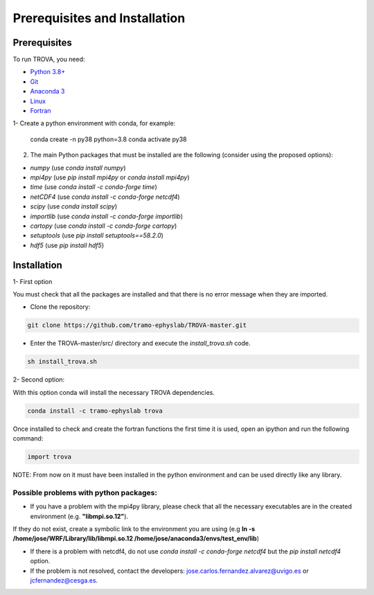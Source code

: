 
Prerequisites and Installation
=================================

Prerequisites
----------------

To run TROVA, you need:

- `Python 3.8+ <https://www.python.org/downloads/release/python-380/>`__ 
- `Git <https://git-scm.com/>`__ 
- `Anaconda 3 <https://www.anaconda.com/>`__ 
- `Linux <https://www.linux.org/>`__ 
- `Fortran <https://fortran-lang.org/>`__ 


1- Create a python environment with conda, for example:

    conda create -n py38 python=3.8
    conda activate py38

2. The main Python packages that must be installed are the following (consider using the proposed options):

- `numpy` (use `conda install numpy`)
- `mpi4py` (use `pip install mpi4py` or `conda install mpi4py`)
- `time` (use `conda install -c conda-forge time`)
- `netCDF4` (use `conda install -c conda-forge netcdf4`)
- `scipy` (use `conda install scipy`)
- `importlib` (use `conda install -c conda-forge importlib`)
- `cartopy` (use `conda install -c conda-forge cartopy`)
- `setuptools` (use `pip install setuptools==58.2.0`)
- `hdf5` (use `pip install hdf5`)


Installation
------------------


1- First option 
  
You must check that all the packages are installed and that there is no error message when they are imported.

- Clone the repository:

.. code-block:: bash

    git clone https://github.com/tramo-ephyslab/TROVA-master.git


- Enter the TROVA-master/src/ directory and execute the *install_trova.sh* code.

.. code-block:: bash

    sh install_trova.sh

2- Second option:

With this option conda will install the necessary TROVA dependencies.

.. code-block:: bash
 
    conda install -c tramo-ephyslab trova

Once installed to check and create the fortran functions the first time it is used, open an ipython and run the following command:

.. code-block:: python

    import trova

NOTE: From now on it must have been installed in the python environment and can be used directly like any library.

Possible problems with python packages:
~~~~~~~~~~~~~~~~~~~~~~~~~~~~~~~~~~~~~

- If you have a problem with the mpi4py library, please check that all the necessary executables are in the created environment (e.g. **"libmpi.so.12"**).
If they do not exist, create a symbolic link to the environment you are using (e.g **ln -s /home/jose/WRF/Library/lib/libmpi.so.12 /home/jose/anaconda3/envs/test_env/lib**)

- If there is a problem with netcdf4, do not use *conda install -c conda-forge netcdf4* but the *pip install netcdf4* option.
- If the problem is not resolved, contact the developers: jose.carlos.fernandez.alvarez@uvigo.es or jcfernandez@cesga.es.


